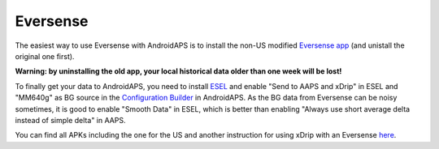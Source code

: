 Eversense
**************************************************
The easiest way to use Eversense with AndroidAPS is to install the non-US modified `Eversense app <https://github.com/BernhardRo/Esel/blob/master/apk/Eversense_CGM_v1.0.410-patched.apk>`_ (and unistall the original one first).

**Warning: by uninstalling the old app, your local historical data older than one week will be lost!**

To finally get your data to AndroidAPS, you need to install `ESEL <https://github.com/BernhardRo/Esel/blob/master/apk/esel.apk>`_ and enable "Send to AAPS and xDrip" in ESEL and "MM640g" as BG source in the `Configuration Builder <../Configuration/Config-Builder.html>`_ in AndroidAPS. As the BG data from Eversense can be noisy sometimes, it is good to enable "Smooth Data" in ESEL, which is better than enabling "Always use short average delta instead of simple delta" in AAPS.

You can find  all APKs including the one for the US and another instruction for using xDrip with an Eversense `here <https://github.com/BernhardRo/Esel/tree/master/apk>`_.
